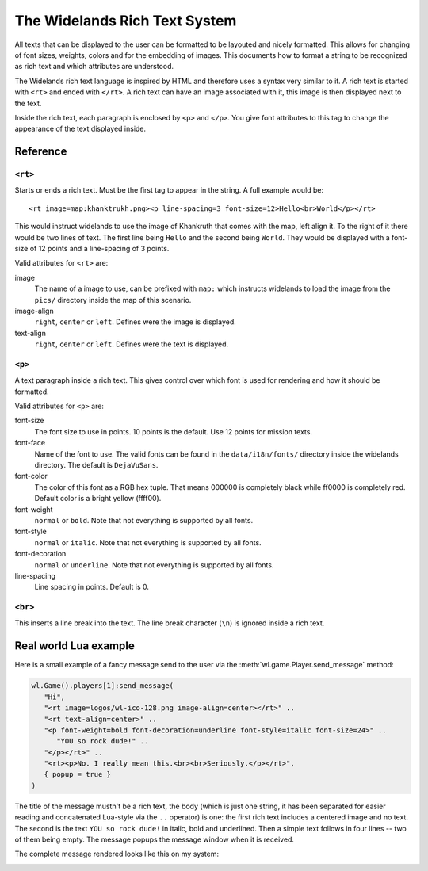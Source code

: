 The Widelands Rich Text System
==============================

All texts that can be displayed to the user can be formatted to be layouted
and nicely formatted. This allows for changing of font sizes, weights, colors
and for the embedding of images. This documents how to format a string to be
recognized as rich text and which attributes are understood.

The Widelands rich text language is inspired by HTML and therefore uses a
syntax very similar to it. A rich text is started with ``<rt>`` and ended with
``</rt>``. A rich text can have an image associated with it, this image is
then displayed next to the text.

Inside the rich text, each paragraph is enclosed by ``<p>`` and ``</p>``. You
give font attributes to this tag to change the appearance of the text
displayed inside.

Reference
---------

``<rt>``
^^^^^^^^

Starts or ends a rich text. Must be the first tag to appear in the string.
A full example would be::

   <rt image=map:khanktrukh.png><p line-spacing=3 font-size=12>Hello<br>World</p></rt>

This would instruct widelands to use the image of Khankruth that comes with
the map, left align it. To the right of it there would be two lines of text.
The first line being ``Hello`` and the second being ``World``. They would be
displayed with a font-size of 12 points and a line-spacing of 3 points.

Valid attributes for ``<rt>`` are:

image
   The name of a image to use, can be prefixed with ``map:`` which instructs
   widelands to load the image from the ``pics/`` directory inside the map of
   this scenario.

image-align
   ``right``, ``center`` or ``left``. Defines were the image is displayed.

text-align
   ``right``, ``center`` or ``left``. Defines were the text is displayed.


``<p>``
^^^^^^^^

A text paragraph inside a rich text. This gives control over which font is
used for rendering and how it should be formatted.

Valid attributes for ``<p>`` are:

font-size
   The font size to use in points. 10 points is the default. Use 12 points for
   mission texts.

font-face
   Name of the font to use. The valid fonts can be found in the ``data/i18n/fonts/``
   directory inside the widelands directory. The default is ``DejaVuSans``.

font-color
   The color of this font as a RGB hex tuple. That means 000000 is completely
   black while ff0000 is completely red. Default color is a bright yellow
   (ffff00).

font-weight
   ``normal`` or ``bold``. Note that not everything is supported by all fonts.

font-style
   ``normal`` or ``italic``. Note that not everything is supported by all fonts.

font-decoration
   ``normal`` or ``underline``. Note that not everything is supported by all fonts.

line-spacing
   Line spacing in points. Default is 0.

``<br>``
^^^^^^^^

This inserts a line break into the text. The line break character (``\n``) is
ignored inside a rich text.

Real world Lua example
----------------------

Here is a small example of a fancy message send to the user via the
:meth:`wl.game.Player.send_message` method:

.. code-block:: lua

   wl.Game().players[1]:send_message(
      "Hi",
      "<rt image=logos/wl-ico-128.png image-align=center></rt>" ..
      "<rt text-align=center>" ..
      "<p font-weight=bold font-decoration=underline font-style=italic font-size=24>" ..
         "YOU so rock dude!" ..
      "</p></rt>" ..
      "<rt><p>No. I really mean this.<br><br>Seriously.</p></rt>",
      { popup = true }
   )

The title of the message mustn't be a rich text, the body (which is just one
string, it has been separated for easier reading and concatenated Lua-style
via the ``..`` operator) is one: the first rich text includes a centered image
and no text. The second is the text ``YOU so rock dude!`` in italic, bold and
underlined. Then a simple text follows in four lines -- two of them being
empty. The message popups the message window when it is received.

The complete message rendered looks like this on my system:

.. image:: images/fancymsg.png
   :scale: 100
   :alt: sample rendering
   :align: center



